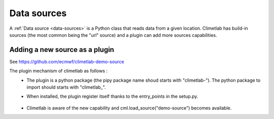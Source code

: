Data sources
============

A :ref:`Data source <data-sources>` is a Python class that reads data from a given location.
Climetlab has build-in sources (the most common being the "url" source)
and a plugin can add more sources capabilities.


Adding a new source as a plugin
-------------------------------

See https://github.com/ecmwf/climetlab-demo-source

The plugin mechanism of climetlab as follows :
 - The plugin is a python package (the pipy package name shoud starts with "climetlab-"). The python package to import should starts with "climetlab\_".
 - When installed, the plugin register itself thanks to the entry_points in the setup.py.

    .. code-block:: python
      :emphasize-lines: 2-4

        setuptools.setup(
            entry_points={"climetlab.sources": [
                "demo-source = climetlab_demo_source"
                ]
            },
        )
    
 - Climetlab is aware of the new capability and cml.load_source("demo-source") becomes available.
